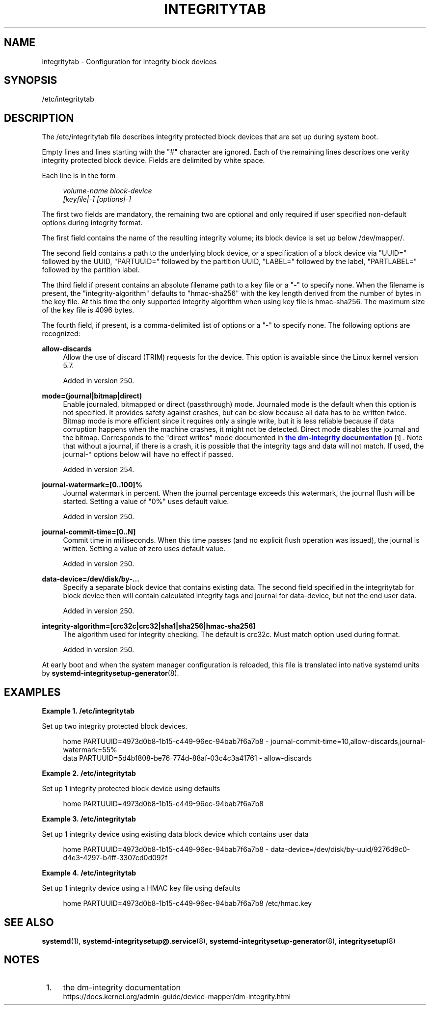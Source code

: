 '\" t
.TH "INTEGRITYTAB" "5" "" "systemd 256.4" "integritytab"
.\" -----------------------------------------------------------------
.\" * Define some portability stuff
.\" -----------------------------------------------------------------
.\" ~~~~~~~~~~~~~~~~~~~~~~~~~~~~~~~~~~~~~~~~~~~~~~~~~~~~~~~~~~~~~~~~~
.\" http://bugs.debian.org/507673
.\" http://lists.gnu.org/archive/html/groff/2009-02/msg00013.html
.\" ~~~~~~~~~~~~~~~~~~~~~~~~~~~~~~~~~~~~~~~~~~~~~~~~~~~~~~~~~~~~~~~~~
.ie \n(.g .ds Aq \(aq
.el       .ds Aq '
.\" -----------------------------------------------------------------
.\" * set default formatting
.\" -----------------------------------------------------------------
.\" disable hyphenation
.nh
.\" disable justification (adjust text to left margin only)
.ad l
.\" -----------------------------------------------------------------
.\" * MAIN CONTENT STARTS HERE *
.\" -----------------------------------------------------------------
.SH "NAME"
integritytab \- Configuration for integrity block devices
.SH "SYNOPSIS"
.PP
/etc/integritytab
.SH "DESCRIPTION"
.PP
The
/etc/integritytab
file describes integrity protected block devices that are set up during system boot\&.
.PP
Empty lines and lines starting with the
"#"
character are ignored\&. Each of the remaining lines describes one verity integrity protected block device\&. Fields are delimited by white space\&.
.PP
Each line is in the form
.sp
.if n \{\
.RS 4
.\}
.nf
\fIvolume\-name\fR \fIblock\-device\fR
    \fI[keyfile|\-]\fR \fI[options|\-]\fR
.fi
.if n \{\
.RE
.\}
.sp
The first two fields are mandatory, the remaining two are optional and only required if user specified non\-default options during integrity format\&.
.PP
The first field contains the name of the resulting integrity volume; its block device is set up below
/dev/mapper/\&.
.PP
The second field contains a path to the underlying block device, or a specification of a block device via
"UUID="
followed by the UUID,
"PARTUUID="
followed by the partition UUID,
"LABEL="
followed by the label,
"PARTLABEL="
followed by the partition label\&.
.PP
The third field if present contains an absolute filename path to a key file or a
"\-"
to specify none\&. When the filename is present, the "integrity\-algorithm" defaults to
"hmac\-sha256"
with the key length derived from the number of bytes in the key file\&. At this time the only supported integrity algorithm when using key file is hmac\-sha256\&. The maximum size of the key file is 4096 bytes\&.
.PP
The fourth field, if present, is a comma\-delimited list of options or a
"\-"
to specify none\&. The following options are recognized:
.PP
\fBallow\-discards\fR
.RS 4
Allow the use of discard (TRIM) requests for the device\&. This option is available since the Linux kernel version 5\&.7\&.
.sp
Added in version 250\&.
.RE
.PP
\fBmode=(journal|bitmap|direct)\fR
.RS 4
Enable journaled, bitmapped or direct (passthrough) mode\&. Journaled mode is the default when this option is not specified\&. It provides safety against crashes, but can be slow because all data has to be written twice\&. Bitmap mode is more efficient since it requires only a single write, but it is less reliable because if data corruption happens when the machine crashes, it might not be detected\&. Direct mode disables the journal and the bitmap\&. Corresponds to the "direct writes" mode documented in
\m[blue]\fBthe dm\-integrity documentation\fR\m[]\&\s-2\u[1]\d\s+2\&. Note that without a journal, if there is a crash, it is possible that the integrity tags and data will not match\&. If used, the journal\-* options below will have no effect if passed\&.
.sp
Added in version 254\&.
.RE
.PP
\fBjournal\-watermark=[0\&.\&.100]%\fR
.RS 4
Journal watermark in percent\&. When the journal percentage exceeds this watermark, the journal flush will be started\&. Setting a value of "0%" uses default value\&.
.sp
Added in version 250\&.
.RE
.PP
\fBjournal\-commit\-time=[0\&.\&.N]\fR
.RS 4
Commit time in milliseconds\&. When this time passes (and no explicit flush operation was issued), the journal is written\&. Setting a value of zero uses default value\&.
.sp
Added in version 250\&.
.RE
.PP
\fBdata\-device=/dev/disk/by\-\&.\&.\&.\fR
.RS 4
Specify a separate block device that contains existing data\&. The second field specified in the integritytab for block device then will contain calculated integrity tags and journal for data\-device, but not the end user data\&.
.sp
Added in version 250\&.
.RE
.PP
\fBintegrity\-algorithm=[crc32c|crc32|sha1|sha256|hmac\-sha256]\fR
.RS 4
The algorithm used for integrity checking\&. The default is crc32c\&. Must match option used during format\&.
.sp
Added in version 250\&.
.RE
.PP
At early boot and when the system manager configuration is reloaded, this file is translated into native systemd units by
\fBsystemd-integritysetup-generator\fR(8)\&.
.SH "EXAMPLES"
.PP
\fBExample\ \&1.\ \&/etc/integritytab\fR
.PP
Set up two integrity protected block devices\&.
.sp
.if n \{\
.RS 4
.\}
.nf
home PARTUUID=4973d0b8\-1b15\-c449\-96ec\-94bab7f6a7b8 \- journal\-commit\-time=10,allow\-discards,journal\-watermark=55%
data PARTUUID=5d4b1808\-be76\-774d\-88af\-03c4c3a41761 \- allow\-discards
.fi
.if n \{\
.RE
.\}
.PP
\fBExample\ \&2.\ \&/etc/integritytab\fR
.PP
Set up 1 integrity protected block device using defaults
.sp
.if n \{\
.RS 4
.\}
.nf
home PARTUUID=4973d0b8\-1b15\-c449\-96ec\-94bab7f6a7b8
.fi
.if n \{\
.RE
.\}
.PP
\fBExample\ \&3.\ \&/etc/integritytab\fR
.PP
Set up 1 integrity device using existing data block device which contains user data
.sp
.if n \{\
.RS 4
.\}
.nf
home PARTUUID=4973d0b8\-1b15\-c449\-96ec\-94bab7f6a7b8 \- data\-device=/dev/disk/by\-uuid/9276d9c0\-d4e3\-4297\-b4ff\-3307cd0d092f
.fi
.if n \{\
.RE
.\}
.PP
\fBExample\ \&4.\ \&/etc/integritytab\fR
.PP
Set up 1 integrity device using a HMAC key file using defaults
.sp
.if n \{\
.RS 4
.\}
.nf
home PARTUUID=4973d0b8\-1b15\-c449\-96ec\-94bab7f6a7b8 /etc/hmac\&.key
.fi
.if n \{\
.RE
.\}
.SH "SEE ALSO"
.PP
\fBsystemd\fR(1), \fBsystemd-integritysetup@.service\fR(8), \fBsystemd-integritysetup-generator\fR(8), \fBintegritysetup\fR(8)
.SH "NOTES"
.IP " 1." 4
the dm-integrity documentation
.RS 4
\%https://docs.kernel.org/admin-guide/device-mapper/dm-integrity.html
.RE
